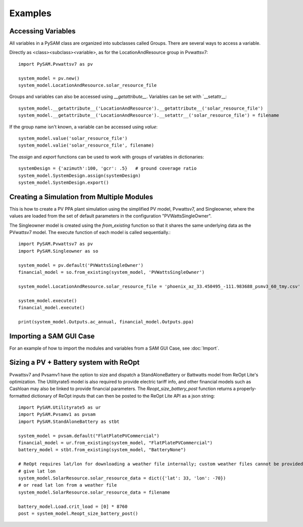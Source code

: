 .. Examples:

Examples
========

Accessing Variables
*******************

All variables in a PySAM class are organized into subclasses called Groups. There are several ways to access a variable.

Directly as <class><subclass><variable>, as for the LocationAndResource group in Pvwattsv7::

    import PySAM.Pvwattsv7 as pv

    system_model = pv.new()
    system_model.LocationAndResource.solar_resource_file


Groups and variables can also be accessed using `__getattribute__`. Variables can be set with `__setattr__::

    system_model.__getattribute__('LocationAndResource').__getattribute__('solar_resource_file')
    system_model.__getattribute__('LocationAndResource').__setattr__('solar_resource_file') = filename


If the group name isn't known, a variable can be accessed using `value`::

    system_model.value('solar_resource_file')
    system_model.valie('solar_resource_file', filename)


The `assign` and `export` functions can be used to work with groups of variables in dictionaries::

    systemDesign = {'azimuth':100, 'gcr': .5}   # ground coverage ratio
    system_model.SystemDesign.assign(systemDesign)
    system_model.SystemDesign.export()

Creating a Simulation from Multiple Modules
**************************************


This is how to create a PV PPA plant simulation using the simplified PV model, Pvwattsv7, and Singleowner, where the
values are loaded from the set of default parameters in the configuration "PVWattsSingleOwner".

The Singleowner model is created using the `from_existing` function so that it shares the same underlying data as the
PVwattsv7 model. The execute function of each model is called sequentially.::

    import PySAM.Pvwattsv7 as pv
    import PySAM.Singleowner as so

    system_model = pv.default('PVWattsSingleOwner')
    financial_model = so.from_existing(system_model, 'PVWattsSingleOwner')

    system_model.LocationAndResource.solar_resource_file = 'phoenix_az_33.450495_-111.983688_psmv3_60_tmy.csv'

    system_model.execute()
    financial_model.execute()

    print(system_model.Outputs.ac_annual, financial_model.Outputs.ppa)


Importing a SAM GUI Case
*******************


For an example of how to import the modules and variables from a SAM GUI Case, see :doc:`Import`.


Sizing a PV + Battery system with ReOpt
**************************************

Pvwattsv7 and Pvsamv1 have the option to size and dispatch a StandAloneBattery or Battwatts model from ReOpt Lite's
optimization. The Utilityrate5 model is also required to provide electric tariff info, and other financial models
such as Cashloan may also be linked to provide financial parameters. The `Reopt_size_battery_post` function returns
a properly-formatted dictionary of ReOpt inputs that can then be posted to the ReOpt Lite API as a json string::

    import PySAM.Utilityrate5 as ur
    import PySAM.Pvsamv1 as pvsam
    import PySAM.StandAloneBattery as stbt

    system_model = pvsam.default("FlatPlatePVCommercial")
    financial_model = ur.from_existing(system_model, "FlatPlatePVCommercial")
    battery_model = stbt.from_existing(system_model, "BatteryNone")

    # ReOpt requires lat/lon for downloading a weather file internally; custom weather files cannot be provided
    # give lat lon
    system_model.SolarResource.solar_resource_data = dict({'lat': 33, 'lon': -70})
    # or read lat lon from a weather file
    system_model.SolarResource.solar_resource_data = filename

    battery_model.Load.crit_load = [0] * 8760
    post = system_model.Reopt_size_battery_post()




